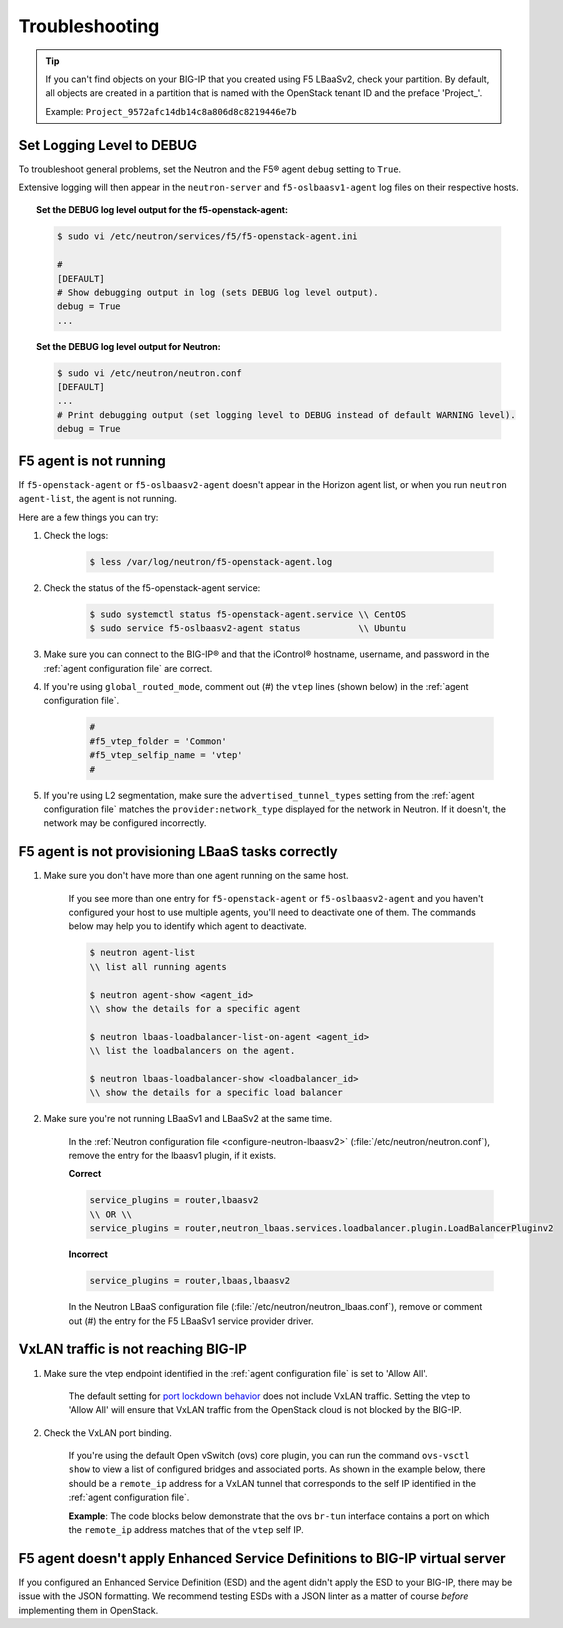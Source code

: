 Troubleshooting
===============

.. tip::

    If you can't find objects on your BIG-IP that you created using F5 LBaaSv2, check your partition. By default, all objects are created in a partition that is named with the OpenStack tenant ID and the preface 'Project\_'.

    Example: ``Project_9572afc14db14c8a806d8c8219446e7b``


Set Logging Level to DEBUG
--------------------------

To troubleshoot general problems, set the Neutron and the F5® agent ``debug`` setting to ``True``.

Extensive logging will then appear in the ``neutron-server`` and ``f5-oslbaasv1-agent`` log files on their respective hosts.

.. topic:: Set the DEBUG log level output for the f5-openstack-agent:

    .. code-block:: text

        $ sudo vi /etc/neutron/services/f5/f5-openstack-agent.ini

        #
        [DEFAULT]
        # Show debugging output in log (sets DEBUG log level output).
        debug = True
        ...


.. topic:: Set the DEBUG log level output for Neutron:

    .. code-block:: text

        $ sudo vi /etc/neutron/neutron.conf
        [DEFAULT]
        ...
        # Print debugging output (set logging level to DEBUG instead of default WARNING level).
        debug = True


F5 agent is not running
-----------------------

If ``f5-openstack-agent`` or ``f5-oslbaasv2-agent`` doesn't appear in the Horizon agent list, or when you run ``neutron agent-list``, the agent is not running.

Here are a few things you can try:

1. Check the logs:

    .. code-block:: text

        $ less /var/log/neutron/f5-openstack-agent.log

2. Check the status of the f5-openstack-agent service:

    .. code-block:: text

        $ sudo systemctl status f5-openstack-agent.service \\ CentOS
        $ sudo service f5-oslbaasv2-agent status           \\ Ubuntu


3. Make sure you can connect to the BIG-IP® and that the iControl® hostname, username, and password in the :ref:`agent configuration file` are correct.

4. If you're using ``global_routed_mode``, comment out (#) the ``vtep`` lines (shown below) in the :ref:`agent configuration file`.

    .. code-block:: text

        #
        #f5_vtep_folder = 'Common'
        #f5_vtep_selfip_name = 'vtep'
        #

5. If you're using L2 segmentation, make sure the ``advertised_tunnel_types`` setting from the :ref:`agent configuration file` matches the ``provider:network_type`` displayed for the network in Neutron. If it doesn't, the network may be configured incorrectly.

    .. code-block:: text
        :emphasize-lines: 9

        $ neutron net-show <network_name>
        +---------------------------+--------------------------------------+
        | Field                     | Value                                |
        +---------------------------+--------------------------------------+
        | admin_state_up            | True                                 |
        | id                        | 05f61e74-37e0-4c30-a664-762dfef1a221 |
        | mtu                       | 0                                    |
        | name                      | bigip_external                       |
        | provider:network_type     | vxlan                                |
        | provider:physical_network |                                      |
        | provider:segmentation_id  | 84                                   |
        | router:external           | False                                |
        | shared                    | False                                |
        | status                    | ACTIVE                               |
        | subnets                   |                                      |
        | tenant_id                 | 1a35d6558b59423e83f4500f1ebc1cec     |
        +---------------------------+--------------------------------------+


F5 agent is not provisioning LBaaS tasks correctly
--------------------------------------------------

1. Make sure you don't have more than one agent running on the same host.

    If you see more than one entry for ``f5-openstack-agent`` or ``f5-oslbaasv2-agent`` and you haven't configured your host to use multiple agents, you'll need to deactivate one of them. The commands below may help you to identify which agent to deactivate.

    .. code-block:: text

        $ neutron agent-list
        \\ list all running agents

        $ neutron agent-show <agent_id>
        \\ show the details for a specific agent

        $ neutron lbaas-loadbalancer-list-on-agent <agent_id>
        \\ list the loadbalancers on the agent.

        $ neutron lbaas-loadbalancer-show <loadbalancer_id>
        \\ show the details for a specific load balancer


2. Make sure you're not running LBaaSv1 and LBaaSv2 at the same time.

    In the :ref:`Neutron configuration file <configure-neutron-lbaasv2>` (:file:`/etc/neutron/neutron.conf`), remove the entry for the lbaasv1 plugin, if it exists.

    **Correct**

    .. code-block:: text

        service_plugins = router,lbaasv2
        \\ OR \\
        service_plugins = router,neutron_lbaas.services.loadbalancer.plugin.LoadBalancerPluginv2


    **Incorrect**

    .. code-block:: text

        service_plugins = router,lbaas,lbaasv2


    In the Neutron LBaaS configuration file (:file:`/etc/neutron/neutron_lbaas.conf`), remove or comment out (#) the entry for the F5 LBaaSv1 service provider driver.

    .. code-block:: text
        :emphasize-lines: 2, 9

        [service_providers]
        service_provider = LOADBALANCERV2:F5Networks:neutron_lbaas.drivers.f5.driver_v2.F5LBaaSV2Driver:default
        # Must be in form:
        # service_provider = <service_type>:<name>:<driver>[:default]
        # List of allowed service types includes LOADBALANCER
        # Combination of <service type> and <name> must be unique; <driver> must also be unique
        # This is multiline option
        # service_provider = LOADBALANCER:name:lbaas_plugin_driver_path:default
        # service_provider = LOADBALANCER:F5:f5.oslbaasv1driver.drivers.plugin_driver.F5PluginDriver:default
        # service_provider = LOADBALANCER:Haproxy:neutron_lbaas.services.loadbalancer.drivers.haproxy.plugin_driver.HaproxyOnHostPluginDriver:default
        # service_provider = LOADBALANCER:radware:neutron_lbaas.services.loadbalancer.drivers.radware.driver.LoadBalancerDriver:default
        # service_provider = LOADBALANCER:NetScaler:neutron_lbaas.services.loadbalancer.drivers.netscaler.netscaler_driver.NetScalerPluginDriver
        # service_provider = LOADBALANCER:Embrane:neutron_lbaas.services.loadbalancer.drivers.embrane.driver.EmbraneLbaas:default
        # service_provider = LOADBALANCER:A10Networks:neutron_lbaas.services.loadbalancer.drivers.a10networks.driver_v1.ThunderDriver:default
        # service_provider = LOADBALANCER:VMWareEdge:neutron_lbaas.services.loadbalancer.drivers.vmware.edge_driver.EdgeLoadbalancerDriver:default

        # LBaaS v2 drivers
        # service_provider = LOADBALANCERV2:Octavia:neutron_lbaas.drivers.octavia.driver.OctaviaDriver:default
        # service_provider = LOADBALANCERV2:radwarev2:neutron_lbaas.drivers.radware.v2_driver.RadwareLBaaSV2Driver:default
        # service_provider = LOADBALANCERV2:LoggingNoop:neutron_lbaas.drivers.logging_noop.driver.LoggingNoopLoadBalancerDriver:default
        # service_provider = LOADBALANCERV2:Haproxy:neutron_lbaas.drivers.haproxy.plugin_driver.HaproxyOnHostPluginDriver:default
        # service_provider = LOADBALANCERV2:A10Networks:neutron_lbaas.drivers.a10networks.driver_v2.ThunderDriver:default
        # service_provider = LOADBALANCERV2:brocade:neutron_lbaas.drivers.brocade.driver_v2.BrocadeLoadBalancerDriver:default
        # service_provider = LOADBALANCERV2:kemptechnologies:neutron_lbaas.drivers.kemptechnologies.driver_v2.KempLoadMasterDriver:default


VxLAN traffic is not reaching BIG-IP
------------------------------------

1. Make sure the vtep endpoint identified in the :ref:`agent configuration file` is set to 'Allow All'.

    The default setting for `port lockdown behavior`_ does not include VxLAN traffic. Setting the vtep to 'Allow All' will ensure that VxLAN traffic from the OpenStack cloud is not blocked by the BIG-IP.

2. Check the VxLAN port binding.

    If you're using the default Open vSwitch (ovs) core plugin, you can run the command ``ovs-vsctl show`` to view a list of configured bridges and associated ports. As shown in the example below, there should be a ``remote_ip`` address for a VxLAN tunnel that corresponds to the self IP identified in the :ref:`agent configuration file`.

    **Example**: The code blocks below demonstrate that the ovs ``br-tun`` interface contains a port on which the ``remote_ip`` address matches that of the ``vtep`` self IP.

    .. code-block:: text
        :emphasize-lines: 1, 17

        [user@host-19 ~(keystone_user)]$ sudo ovs-vsctl show
        f08cd9da-cf33-4bc6-bdd2-960caed1136c
        Bridge br-ex
            ...
        Bridge br-tun
            fail_mode: secure
            Port "vxlan-c9001901"
                Interface "vxlan-c9001901"
                    type: vxlan
                    options: {df_default="true", in_key=flow, local_ip="201.0.20.1", out_key=flow, remote_ip="201.0.25.1"}
            Port br-tun
                Interface br-tun
                    type: internal
            Port "vxlan-0a020264"
                Interface "vxlan-0a020264"
                    type: vxlan
                    options: {df_default="true", in_key=flow, local_ip="201.0.20.1", out_key=flow, remote_ip="10.2.2.100"}
            Port patch-int
                Interface patch-int
                    type: patch
                    options: {peer=patch-tun}
            Port "gre-c9001901"
                Interface "gre-c9001901"
                    type: gre
                    options: {df_default="true", in_key=flow, local_ip="201.0.20.1", out_key=flow, remote_ip="201.0.25.1"}
            Port "vxlan-c9001801"
                Interface "vxlan-c9001801"
                    type: vxlan
                    options: {df_default="true", in_key=flow, local_ip="201.0.20.1", out_key=flow, remote_ip="201.0.24.1"}
            Port "gre-c9001801"
                Interface "gre-c9001801"
                    type: gre
                    options: {df_default="true", in_key=flow, local_ip="201.0.20.1", out_key=flow, remote_ip="201.0.24.1"}
        Bridge br-int
            ...
        ovs_version: "2.5.0"

\
    .. code-block:: text
        :emphasize-lines: 3

        root@(localhost)(cfg-sync Standalone)(Active)(/Common)(tmos.net)# list self vtep
        net self vtep {
            address 10.2.2.100/16
            allow-service all
            traffic-group traffic-group-local-only
            vlan external
        }


F5 agent doesn't apply Enhanced Service Definitions to BIG-IP virtual server
----------------------------------------------------------------------------

If you configured an Enhanced Service Definition (ESD) and the agent didn't apply the ESD to your BIG-IP, there may be issue with the JSON formatting. We recommend testing ESDs with a JSON linter as a matter of course *before* implementing them in OpenStack.


.. _port lockdown behavior: https://support.f5.com/kb/en-us/solutions/public/17000/300/sol17333.html
